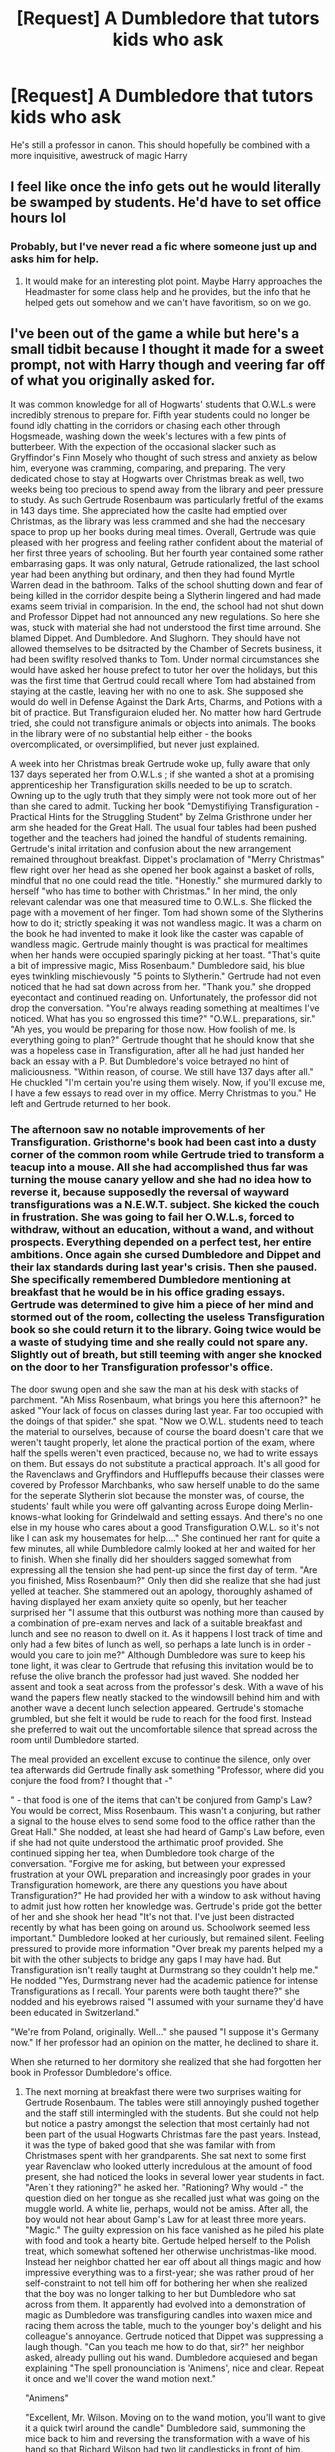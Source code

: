 #+TITLE: [Request] A Dumbledore that tutors kids who ask

* [Request] A Dumbledore that tutors kids who ask
:PROPERTIES:
:Score: 21
:DateUnix: 1564964280.0
:DateShort: 2019-Aug-05
:FlairText: Request
:END:
He's still a professor in canon. This should hopefully be combined with a more inquisitive, awestruck of magic Harry


** I feel like once the info gets out he would literally be swamped by students. He'd have to set office hours lol
:PROPERTIES:
:Author: monkeyepoxy
:Score: 10
:DateUnix: 1564995303.0
:DateShort: 2019-Aug-05
:END:

*** Probably, but I've never read a fic where someone just up and asks him for help.
:PROPERTIES:
:Score: 3
:DateUnix: 1565024249.0
:DateShort: 2019-Aug-05
:END:

**** It would make for an interesting plot point. Maybe Harry approaches the Headmaster for some class help and he provides, but the info that he helped gets out somehow and we can't have favoritism, so on we go.
:PROPERTIES:
:Author: monkeyepoxy
:Score: 1
:DateUnix: 1565168584.0
:DateShort: 2019-Aug-07
:END:


** I've been out of the game a while but here's a small tidbit because I thought it made for a sweet prompt, not with Harry though and veering far off of what you originally asked for.

It was common knowledge for all of Hogwarts' students that O.W.L.s were incredibly strenous to prepare for. Fifth year students could no longer be found idly chatting in the corridors or chasing each other through Hogsmeade, washing down the week's lectures with a few pints of butterbeer. With the expection of the occasional slacker such as Gryffindor's Finn Mosely who thought of such stress and anxiety as below him, everyone was cramming, comparing, and preparing. The very dedicated chose to stay at Hogwarts over Christmas break as well, two weeks being too precious to spend away from the library and peer pressure to study. As such Gertrude Rosenbaum was particularly fretful of the exams in 143 days time. She appreciated how the caslte had emptied over Christmas, as the library was less crammed and she had the neccesary space to prop up her books during meal times. Overall, Gertrude was quie pleased with her progress and feeling rather confident about the material of her first three years of schooling. But her fourth year contained some rather embarrasing gaps. It was only natural, Getrude rationalized, the last school year had been anything but ordinary, and then they had found Myrtle Warren dead in the bathroom. Talks of the school shutting down and fear of being killed in the corridor despite being a Slytherin lingered and had made exams seem trivial in comparision. In the end, the school had not shut down and Professor Dippet had not announced any new regulations. So here she was, stuck with material she had not understood the first time arround. She blamed Dippet. And Dumbledore. And Slughorn. They should have not allowed themselves to be dsitracted by the Chamber of Secrets business, it had been swiflty resolved thanks to Tom. Under normal circumstances she would have asked her house prefect to tutor her over the holidays, but this was the first time that Gertrud could recall where Tom had abstained from staying at the castle, leaving her with no one to ask. She supposed she would do well in Defense Against the Dark Arts, Charms, and Potions with a bit of practice. But Transfiguraion eluded her. No matter how hard Gertrude tried, she could not transfigure animals or objects into animals. The books in the library were of no substantial help either - the books overcomplicated, or oversimplified, but never just explained.

A week into her Christmas break Gertrude woke up, fully aware that only 137 days seperated her from O.W.L.s ; if she wanted a shot at a promising apprenticeship her Transfiguration skills needed to be up to scratch. Owning up to the ugly truth that they simply were not took more out of her than she cared to admit. Tucking her book "Demystifiying Transfiguration - Practical Hints for the Struggling Student" by Zelma Gristhrone under her arm she headed for the Great Hall. The usual four tables had been pushed together and the teachers had joined the handful of students remaining. Gertrude's inital irritation and confusion about the new arrangement remained throughout breakfast. Dippet's proclamation of "Merry Christmas" flew right over her head as she opened her book against a basket of rolls, mindful that no one could read the title. "Honestly." she murmured darkly to herself "who has time to bother with Christmas." In her mind, the only relevant calendar was one that measured time to O.W.L.s. She flicked the page with a movement of her finger. Tom had shown some of the Slytherins how to do it; strictly speaking it was not wandless magic. It was a charm on the book he had invented to make it look like the caster was capable of wandless magic. Gertrude mainly thought is was practical for mealtimes when her hands were occupied sparingly picking at her toast. "That's quite a bit of impressive magic, Miss Rosenbaum." Dumbledore said, his blue eyes twinkling mischievously "5 points to Slytherin." Gertrude had not even noticed that he had sat down across from her. "Thank you." she dropped eyecontact and continued reading on. Unfortunately, the professor did not drop the conversation. "You're always reading something at mealtimes I've noticed. What has you so engrossed this time?" "O.W.L. preparations, sir." "Ah yes, you would be preparing for those now. How foolish of me. Is everything going to plan?" Gertrude thought that he should know that she was a hopeless case in Transfiguration, after all he had just handed her back an essay with a P. But Dumbledore's voice betrayed no hint of maliciousness. "Within reason, of course. We still have 137 days after all." He chuckled "I'm certain you're using them wisely. Now, if you'll excuse me, I have a few essays to read over in my office. Merry Christmas to you." He left and Gertrude returned to her book.
:PROPERTIES:
:Author: NillaEnthusiast
:Score: 4
:DateUnix: 1565029149.0
:DateShort: 2019-Aug-05
:END:

*** The afternoon saw no notable improvements of her Transfiguration. Gristhorne's book had been cast into a dusty corner of the common room while Gertrude tried to transform a teacup into a mouse. All she had accomplished thus far was turning the mouse canary yellow and she had no idea how to reverse it, because supposedly the reversal of wayward transfigurations was a N.E.W.T. subject. She kicked the couch in frustration. She was going to fail her O.W.L.s, forced to withdraw, without an education, without a wand, and without prospects. Everything depended on a perfect test, her entire ambitions. Once again she cursed Dumbledore and Dippet and their lax standards during last year's crisis. Then she paused. She specifically remembered Dumbledore mentioning at breakfast that he would be in his office grading essays. Gertrude was determined to give him a piece of her mind and stormed out of the room, collecting the useless Transfiguration book so she could return it to the library. Going twice would be a waste of studying time and she really could not spare any. Slightly out of breath, but still teeming with anger she knocked on the door to her Transfiguration professor's office.

The door swung open and she saw the man at his desk with stacks of parchment. "Ah Miss Rosenbaum, what brings you here this afternoon?" he asked "Your lack of focus on classes during last year. Far too occupied with the doings of that spider." she spat. "Now we O.W.L. students need to teach the material to ourselves, because of course the board doesn't care that we weren't taught properly, let alone the practical portion of the exam, where half the spells weren't even practiced, because no, we had to write essays on them. But essays do not substitute a practical approach. It's all good for the Ravenclaws and Gryffindors and Hufflepuffs because their classes were covered by Professor Marchbanks, who saw herself unable to do the same for the seperate Slytherin slot because the monster was, of course, the students' fault while you were off galvanting across Europe doing Merlin-knows-what looking for Grindelwald and setting essays. And there's no one else in my house who cares about a good Transfiguration O.W.L. so it's not like I can ask my housemates for help...." She continued her rant for quite a few minutes, all while Dumbledore calmly looked at her and waited for her to finish. When she finally did her shoulders sagged somewhat from expressing all the tension she had pent-up since the first day of term. "Are you finished, Miss Rosenbaum?" Only then did she realize that she had just yelled at teacher. She stammered out an apology, thoroughly ashamed of having displayed her exam anxiety quite so openly, but her teacher surprised her "I assume that this outburst was nothing more than caused by a combination of pre-exam nerves and lack of a suitable breakfast and lunch and see no reason to dwell on it. As it happens I lost track of time and only had a few bites of lunch as well, so perhaps a late lunch is in order - would you care to join me?" Although Dumbledore was sure to keep his tone light, it was clear to Gertrude that refusing this invitation would be to refuse the olive branch the professor had just waved. She nodded her assent and took a seat across from the professor's desk. With a wave of his wand the papers flew neatly stacked to the windowsill behind him and with another wave a decent lunch selection appeared. Gertrude's stomache grumbled, but she felt it would be rude to reach for the food first. Instead she preferred to wait out the uncomfortable silence that spread across the room until Dumbledore started.

The meal provided an excellent excuse to continue the silence, only over tea afterwards did Gertrude finally ask something "Professor, where did you conjure the food from? I thought that -"

" - that food is one of the items that can't be conjured from Gamp's Law? You would be correct, Miss Rosenbaum. This wasn't a conjuring, but rather a signal to the house elves to send some food to the office rather than the Great Hall." She nodded, at least she had heard of Gamp's Law before, even if she had not quite understood the arthimatic proof provided. She continued sipping her tea, when Dumbledore took charge of the conversation. "Forgive me for asking, but between your expressed frustration at your OWL preparation and increasingly poor grades in your Transfiguration homework, are there any questions you have about Transfiguration?" He had provided her with a window to ask without having to admit just how rotten her knowledge was. Gertrude's pride got the better of her and she shook her head "It's not that. I've just been distracted recently by what has been going on around us. Schoolwork seemed less important." Dumbledore looked at her curiously, but remained silent. Feeling pressured to provide more information "Over break my parents helped my a bit with the other subjects to bridge any gaps I may have had. But Transfiguration isn't really taught at Durmstrang so they couldn't help me." He nodded "Yes, Durmstrang never had the academic patience for intense Transfigurations as I recall. Your parents were both taught there?" she nodded and his eyebrows raised "I assumed with your surname they'd have been educated in Switzerland."

"We're from Poland, originally. Well..." she paused "I suppose it's Germany now." If her professor had an opinion on the matter, he declined to share it.

When she returned to her dormitory she realized that she had forgotten her book in Professor Dumbledore's office.
:PROPERTIES:
:Author: NillaEnthusiast
:Score: 2
:DateUnix: 1565029220.0
:DateShort: 2019-Aug-05
:END:

**** The next morning at breakfast there were two surprises waiting for Gertrude Rosenbaum. The tables were still annoyingly pushed together and the staff still intermingled with the students. But she could not help but notice a pastry amongst the selection that most certainly had not been part of the usual Hogwarts Christmas fare the past years. Instead, it was the type of baked good that she was familar with from Christmases spent with her grandparents. She sat next to some first year Ravenclaw who looked utterly incredulous at the amount of food present, she had noticed the looks in several lower year students in fact. "Aren´t they rationing?" he asked her. "Rationing? Why would -" the question died on her tongue as she recalled just what was going on the muggle world. A white lie, perhaps, would not be amiss. After all, the boy would not hear about Gamp's Law for at least three more years. "Magic." The guilty expression on his face vanished as he piled his plate with food and took a hearty bite. Gertude helped herself to the Polish treat, which somewhat softened her otherwise unchristmas-like mood. Instead her neighbor chatted her ear off about all things magic and how impressive everything was to a first-year; she was rather proud of her self-constraint to not tell him off for bothering her when she realized that the boy was no longer talking to her but Dumbledore who sat across from them. It apparently had evolved into a demonstration of magic as Dumbledore was transfiguring candles into waxen mice and racing them across the table, much to the younger boy's delight and his colleague's annoyance. Gertrude noticed that Dippet was suppressing a laugh though. "Can you teach me how to do that, sir?" her neighbor asked, already pulling out his wand. Dumbledore acquiesed and began explaining "The spell pronounciation is 'Animens', nice and clear. Repeat it once and we'll cover the wand motion next."

"Animens"

"Excellent, Mr. Wilson. Moving on to the wand motion, you'll want to give it a quick twirl around the candle" Dumbledore said, summoning the mice back to him and reversing the transformation with a wave of his hand so that Richard Wilson had two lit candlesticks in front of him. Wandlessly, no less. "Go on, try it." he encouraged. "Animens" Richard Wilson tried and gave an exaggerated twirl. The candles did not change at all for him. His face fell. "Not to worry. You'll wand to try saying the incantation and the wand motion at the same time." Dumbledore said. The ravenclaw nodded. "Animens!" The wax briefly clumped, but then reshaped itsself back into candle form. "Why is it not working?" He asked Gertrude. Caught off-guard by the transfiguration question and completely out of her depth, she shrugged. "Beats me, my spells almost never worked on the first try. Try again." Dumbledore just sat there enjoying the exchange, but not commenting. "Animens!" Wilson tried again with the same result. "Professor, what am I doing wrong?"

"While not getting it on the third try is hardly something I would consider to be wrong for a first year. Are you visualizing the mouse you want to transform the candle into?" Wilson shook his head and Gertrude found herself unwllingly paying more attention. Dumbledore continued "Transfiguration is all about precise visualization as much as it is about wandwork and timing. You need to visualize what you want your object to become, and envision the proess in your mind. Wax is an excellent starting point, it's soft and easily shapable. The end result you want is just a mouse, made out of wax, that moves. What parts would you need for that Mr. Wilson?" The boy stammered at being directly adressed, but caught himself "Well, four legs to move, and a head?" "Do you really require a head for this particular endeavour - a waxen figure that walks magically?" Dumbledore pressed

"Well.....I suppose not. Four legs for movement, and magical intent takes care of the direction."

"Well-reasoned. 5 points to Ravenclaw." Richard Wilson beamed. "Now, Mr. Wilson. Have another go - visualize the four legs for a start, and once you have the frame, with a bit of practice your constructs will have more detail."

"Animens!" Wilson's face scrunched up in concentration, but Gertrude noted with interest that the wax had indeed kept it's changed form. Granted, it looked like a ball with four remarkingly flexible limbs crudely attached to it. Dumbledore inspected the figure "A solid attempt. I daresay it may be able to walk a few steps, if you please." Wilson jabbed his wand to the right and the wax ball started walking towards Gertrude's plate. It made it 2 steps and then the wax took back its candle form. "Well, it's progress." Wilson said, although it was clear that he was slightly dejected. Dumbledore just smiled "I see that it walked, but then you lost concentration. Maintaining contructs like these gets easier with practice. I practiced this spell with mice constructs; I daresay I would have slightly more difficulty doing it with any other form. I always find sketching them out to be helpful, making sure I know how the limbs are placed and the joints work. Just something to think about. Now, if you'll excuse me, I'm afraid there's still work for us teachers on Christmas Day. Mr. Wilson, I look forward to your progress. Ms. Rosenbaum, I believe you left a book in my office, it appears that I forgot to bring it down with me, I apologize"

That bat, it was his fault that she had been desperate enough to seek out that book in the first place. Gertrude knew that he had 'forgotten' on purpose, but years of her parents' insistance on good manners drove her to say "It's no trouble sir. If you have no objections, I would pick it up after lunch?" He nodded.
:PROPERTIES:
:Author: NillaEnthusiast
:Score: 2
:DateUnix: 1565029314.0
:DateShort: 2019-Aug-05
:END:

***** The unplanned transfiguration lesson had delayed her morning at great deal; to make up for lost time Gertrude shut herself inside the common room and revised the practical portion of Transfiguration. As always, the spells from the first three years of schooling, which mainly dealt with inanimate objects gave her little trouble. Transforming soup bowls into trophies, changing the color of metals , matchsticks into needles posed little trouble after a handful of earnest attempts. Out of curiosity how she would fare, Gertrude even tried her hand at the animens spell Richard Wilson had been taught this morning. To her frustration, her mice turned out rather well, so it was neither the wand movement, nor the visualisation component that gave her trouble when conjuring life-like forms. So why could she not do animal transfigurations with only 136 days to go to exams? She sank into the couch and shoved the wax mouse off the armrest. Parlor tricks would not get her the apprenticeship she wanted.

The door to Dumbledore's office was already open when Gertrude arrived. Evidently he had genuinely expected her to show up. "Ah. Miss Rosenbaum; I was beginning to worry you had forgotten."

"It's only early afternoon, professor."

"Is it, really? My watch told me it was already past three." She glanced at her own timepiece. Dumbledore was right, whcih meant that she had spent more time than scheduled wallowing. And missed lunch. She prayed the professor would not insist on another luncheon, she doubted she would be able to handle the stifling awkwardness a second time. Dumbledore did not, instead he handed her the book, eyes twinkling. "Interesting choice of reading for someone who has no questions." Gertrude hated how his voice was devoid of judgement, with its tone identical to how one would talk about the weather or recent Quidditch scores. Wrestling with her pride for a moment and deciding that she had already lost any shred of academic dignity she may have once posessed. "Sir, I do have a few questions." He looked at her and gave a slight nod to go on. "I don't struggle with inanimate transfiguration, but once we work with live animals, or try to transform something into a projection of an animal; it just doesn't work. All of the books I've consulted on the topic either refer to the arthimatic differences, which is far beyond what we've learnt so far, or just list the spells with no further details. Why is it such a leap?"

Dumbledore looked at her and Gertrude had the uncanny feeling that he was looking through her reasonably collected exterior and right into her soul, where the jumble of emotions and exam anxiety freely reigned, along with a couple of other thoughts that she tried to squash during the term. "I'd think the answer is apparent, wouldn't you Miss Rosenbaum?"

"Of course animate objects are more complex. But how do you visualize something you don't fully know or understand?"

"I gather you have looked at the proofs?"

"Superficially, sir." He looked taken aback, but nodded all the same "How much did you understand?"

"Perhaps a third?" Gertrude estimated, feeling that she should elaborate "Everything can be expressed arthimatically, I don't know by what system, but it can. Transfiguration is transforming different terms of a beginning state to an endstate. Some terms cannot be reduced, so they are either preserved in the original state, misshapenly inserted into the endstate, or in between state - though I didn't quite understand that one either."

"Well cited from Arthimatic Transformation. You have been busy. 5 points to Slytherin for persistance." Dumbledore gestured for her to have a seat again. "In short: animate transfiguration has more terms than inanimate. So there's generally more that can go wrong, since you're compressing them. Think of it as stuffing a towel through a very tight tube." Gertrude nodded. "But it doesn't help me understand where I'm going wrong in practical work. I cannot exactly visualize 21 different terms and their artimatic components."

"What do you currently visualize?" It was a simple question, yet it threw Gertrude completely off-guard. "The end product. Like the books say."

"Ah. That's perhaps where your critique of my absence is well-justified, however ill-expressed it may have been. What you want to do is, in the timing it takes to complete the wand motion, think about how the transformation looks." Dumbledore gestured to a rather compact teapot on his desk. "This somewhat has the shape of a sitting duck, wouldn't you say?"

"Sure." Gertrude shrugged. She supposed that if one squinted the similarities were there, but Dumbledore was known for being a more eccentric teacher. "Miss Rosenbaum, kindly attempt to transform this teapot into an animal. At the moment I don't care what animal, for its markings. I want a projection of a living creature." Gertrude thought. Dumbledore had given her a hint as to a practical form for the animal; but she could't visualize how the ceramic turned to feathers or the bill. The end result that she ended up sheepishly presenting was a muggle duck-shaped garden gnome that had been cursed with life. The proportions were off as well, so the duck could only support itsself on one leg, rather than balancing on two. She cringed. "I'm sorry, I said I was rubbish at this...."

"Perhaps if you stopped convincing yourself that your magical talent is inadequate, you would find yourself more likely to suceed." Dumbledore said kindly. "That being said - honestly grading, this is perhaps enough to achieve a poor. But you'll do better next time." He gave an elaborate flourish with his wand and the ugly teapot returned. "Perhaps imagine the pot as being made of clay and then carve out the feathers and legs."

Her second duck was perhaps even more misshapen than the first and not for the first time since beginning her transfiguration revision Gertrude felt close to tears. But Dumbledore just reversed the process. "Again." he said calmly. Gertrude's third duck was at least identifiable as a duck, if still obviously carrying the markings of the teapot it had sprung from.

"Perhaps a small break, let the mind rest." Dumbledore suggested. Tea and something akin powdered materialized on the desk, and Gertrude again noted that it was not usual Hogwarts fare. A bite of the sweet and zesty good confirmed what she had already known in the back of her head; again a traditionally Polish sweet. It reminded her of family, and suddenly her appetite vanished to be replaced by a sudden onslaught of anxiety. She could tell her breathing was getting quicker, and she struggled to stay in her seat and take a sip of tea as if everything was alright. Her pastry sat on her plate, untouched after the first bite. Dumbledore noticed, "Are the pastries not to your liking? I can send for some different ones." She shook her head "No, they're fine, they just reminded me of something." She mentally counted down from five "It's fine now." Dumbledore peered at her, but did not pry. "I remember my first Christmas truly apart from my family. It was somewhat bittersweet, I relished my new independence, but I also missed them greatly. I often wonder what I would do if I had another Christmas with them. In the end, it's best to be grateful for the holidays you did have together."

She nodded "We already celebrated in Slytherin; it was nice. Tom suprised me by organizing it." She could have sworn she saw the professor tense up at the mention of Riddle's name. He seemed to want to ask her something, but instead suggested continuing their lessons. By evening Gertrude was capable of transforming the teapot into a perfectly acceptable duck and back again.

Boxing day saw another communal breakfast. Gertrude didn't pay it much mind, and propped up another revision book while all her tablemates were pulling apart Christmas crackers. She only looked up when she saw that a perfectly formed waxen mouse was occupying her next paragraph. Peering around for Professor Dumbledore, she realized that she could not make him out. Instead Richard Wilson was incessantly tugging at her robes. "What do you think?" he gestured at the mouse. "It's not quite wandless, but maybe I can get a few house points out of it?" She smiled at him. "Yeah, I reckon you could."
:PROPERTIES:
:Author: NillaEnthusiast
:Score: 3
:DateUnix: 1565029495.0
:DateShort: 2019-Aug-05
:END:

****** You should publish it on ao3 of fanfiction.net.
:PROPERTIES:
:Score: 2
:DateUnix: 1565035170.0
:DateShort: 2019-Aug-06
:END:

******* it's my first published work. So, thanks for the support (I needed 15 minutes to find my password again.....)
:PROPERTIES:
:Author: NillaEnthusiast
:Score: 2
:DateUnix: 1565036373.0
:DateShort: 2019-Aug-06
:END:


*** And I don't mind because it's looks original and fantastic. I'll admit I was looking more for headmaster Dumbledore, but your response deserves an Outstanding.
:PROPERTIES:
:Score: 1
:DateUnix: 1565034961.0
:DateShort: 2019-Aug-06
:END:

**** Aww thanks! Yeah, I just had an idea and ran with it rather than writing my thesis. I was more than liberal in what pieces of the prompt to take over
:PROPERTIES:
:Author: NillaEnthusiast
:Score: 2
:DateUnix: 1565035137.0
:DateShort: 2019-Aug-06
:END:
